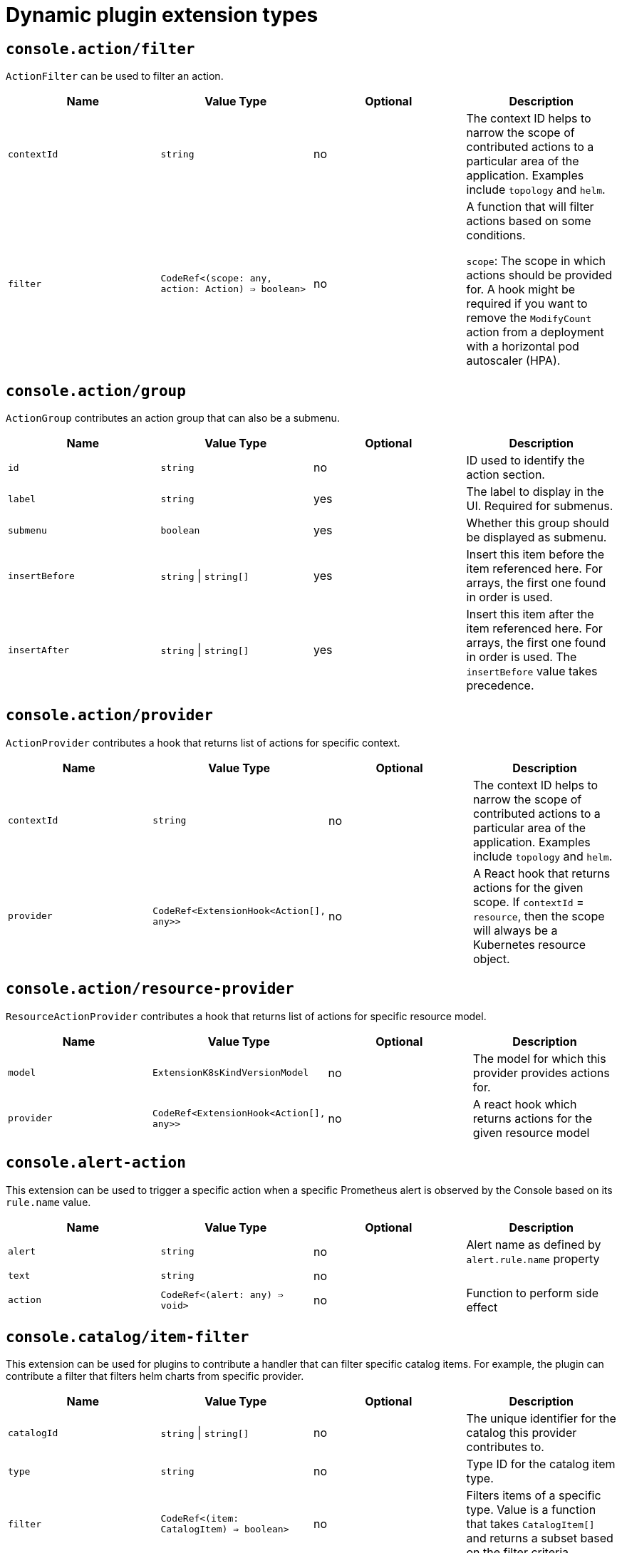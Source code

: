 // Module is included in the following assemblies:
//
// * web_console/dynamic-plugin/dynamic-plugins-reference.adoc

:_mod-docs-content-type: CONCEPT
[id="dynamic-plugin-sdk-extensions_{context}"]
= Dynamic plugin extension types

[discrete]
== `console.action/filter`

`ActionFilter` can be used to filter an action.

[cols=",,,",options="header",]
|===
|Name |Value Type |Optional |Description
|`contextId` |`string` |no |The context ID helps to narrow the scope of
contributed actions to a particular area of the application. Examples include `topology` and `helm`.

|`filter` |`CodeRef<(scope: any, action: Action) => boolean>` |no |A
function that will filter actions based on some conditions.

`scope`: The scope
in which actions should be provided for. A hook might be required if you want to
remove the `ModifyCount` action from a deployment with a horizontal pod
autoscaler (HPA).
|===

[discrete]
== `console.action/group`

`ActionGroup` contributes an action group that can also be a submenu.

[cols=",,,",options="header",]
|===
|Name |Value Type |Optional |Description
|`id` |`string` |no |ID used to identify the action section.

|`label` |`string` |yes |The label to display in the UI. Required for
submenus.

|`submenu` |`boolean` |yes |Whether this group should be displayed as
submenu.

|`insertBefore` |`string` \| `string[]` |yes |Insert this item before the
item referenced here. For arrays, the first one found in order is used.

|`insertAfter` |`string` \| `string[]` |yes |Insert this item after the
item referenced here. For arrays, the first one found in order is
used. The `insertBefore` value takes precedence.
|===

[discrete]
== `console.action/provider`

`ActionProvider` contributes a hook that returns list of actions for specific context.

[cols=",,,",options="header",]
|===
|Name |Value Type |Optional |Description
|`contextId` |`string` |no |The context ID helps to narrow the scope of
contributed actions to a particular area of the application. Examples include `topology` and `helm`.

|`provider` |`CodeRef<ExtensionHook<Action[], any>>` |no |A React hook
that returns actions for the given scope. If `contextId` = `resource`, then
the scope will always be a Kubernetes resource object.
|===

[discrete]
== `console.action/resource-provider`

`ResourceActionProvider` contributes a hook that returns list of actions for specific resource model.

[cols=",,,",options="header",]
|===
|Name |Value Type |Optional |Description
|`model` |`ExtensionK8sKindVersionModel` |no |The model for which this
provider provides actions for.

|`provider` |`CodeRef<ExtensionHook<Action[], any>>` |no |A react hook
which returns actions for the given resource model
|===

[discrete]
== `console.alert-action`

This extension can be used to trigger a specific action when a specific Prometheus alert is observed by the Console based on its `rule.name` value.

[cols=",,,",options="header",]
|===
|Name |Value Type |Optional |Description
|`alert` |`string` |no | Alert name as defined by `alert.rule.name` property

|`text` |`string` |no |

|`action` |`CodeRef<(alert: any) => void>` |no | Function to perform side effect |
|===

[discrete]
== `console.catalog/item-filter`

This extension can be used for plugins to contribute a handler that can filter specific catalog items. For example, the plugin can contribute a filter that filters helm charts from specific provider.

[cols=",,,",options="header",]
|===
|Name |Value Type |Optional |Description
|`catalogId` |`string` \| `string[]` |no |The unique identifier for the
catalog this provider contributes to.

|`type` |`string` |no |Type ID for the catalog item type.

|`filter` |`CodeRef<(item: CatalogItem) => boolean>` |no |Filters items
of a specific type. Value is a function that takes `CatalogItem[]` and
returns a subset based on the filter criteria.
|===

[discrete]
== `console.catalog/item-metadata`

This extension can be used to contribute a provider that adds extra metadata to specific catalog items.

[cols=",,,",options="header",]
|===
|Name |Value Type |Optional |Description
|`catalogId` |`string` \| `string[]` |no |The unique identifier for the
catalog this provider contributes to.

|`type` |`string` |no |Type ID for the catalog item type.

|`provider`
|`CodeRef<ExtensionHook<CatalogItemMetadataProviderFunction, CatalogExtensionHookOptions>>`
|no |A hook which returns a function that will be used to provide metadata to catalog items of a specific type.
|===

[discrete]
== `console.catalog/item-provider`

This extension allows plugins to contribute a provider for a catalog item type. For example, a Helm Plugin can add a provider that fetches all the Helm Charts. This extension can also be used by other plugins to add more items to a specific catalog item type.

[cols=",,,",options="header",]
|===
|Name |Value Type |Optional |Description
|`catalogId` |`string` \| `string[]` |no |The unique identifier for the
catalog this provider contributes to.

|`type` |`string` |no |Type ID for the catalog item type.

|`title` |`string` |no |Title for the catalog item provider

|`provider`
|`CodeRef<ExtensionHook<CatalogItem<any>[], CatalogExtensionHookOptions>>`
|no |Fetch items and normalize it for the catalog. Value is a react
effect hook.

|`priority` |`number` |yes |Priority for this provider. Defaults to `0`.
Higher priority providers may override catalog items provided by other
providers.
|===

[discrete]
== `console.catalog/item-type`

This extension allows plugins to contribute a new type of catalog item. For example, a Helm plugin can define a new catalog item type as HelmCharts that it wants to contribute to the Developer Catalog.

[cols=",,,",options="header",]
|===
|Name |Value Type |Optional |Description
|`type` |`string` |no |Type for the catalog item.

|`title` |`string` |no |Title for the catalog item.

|`catalogDescription` |`string` \| `CodeRef<React.ReactNode>` |yes
|Description for the type specific catalog.

|`typeDescription` |`string` |yes |Description for the catalog item
type.

|`filters` |`CatalogItemAttribute[]` |yes |Custom filters specific to
the catalog item.

|`groupings` |`CatalogItemAttribute[]` |yes |Custom groupings specific
to the catalog item.
|===

[discrete]
== `console.catalog/item-type-metadata`

This extension allows plugins to contribute extra metadata like custom filters or groupings for any catalog item type. For example, a plugin can attach a custom filter for HelmCharts that can filter based on chart provider.

[cols=",,,",options="header",]
|===
|Name |Value Type |Optional |Description
|`type` |`string` |no |Type for the catalog item.

|`filters` |`CatalogItemAttribute[]` |yes |Custom filters specific to
the catalog item.

|`groupings` |`CatalogItemAttribute[]` |yes |Custom groupings specific
to the catalog item.
|===

[discrete]
== `console.cluster-overview/inventory-item`

Adds a new inventory item into cluster overview page.

[cols=",,,",options="header",]
|===
|Name |Value Type |Optional |Description
|`component` |`CodeRef<React.ComponentType<{}>>` |no |The component to
be rendered.
|===

[discrete]
== `console.cluster-overview/multiline-utilization-item`

Adds a new cluster overview multi-line utilization item.

[cols=",,,",options="header",]
|===
|Name |Value Type |Optional |Description
|`title` |`string` |no |The title of the utilization item.

|`getUtilizationQueries` |`CodeRef<GetMultilineQueries>` |no |Prometheus
utilization query.

|`humanize` |`CodeRef<Humanize>` |no |Convert Prometheus data to human-readable form.

|`TopConsumerPopovers`
|`CodeRef<React.ComponentType<TopConsumerPopoverProps>[]>` |yes |Shows
Top consumer popover instead of plain value.
|===

[discrete]
== `console.cluster-overview/utilization-item`

Adds a new cluster overview utilization item.

[cols=",,,",options="header",]
|===
|Name |Value Type |Optional |Description
|`title` |`string` |no |The title of the utilization item.

|`getUtilizationQuery` |`CodeRef<GetQuery>` |no |Prometheus utilization
query.

|`humanize` |`CodeRef<Humanize>` |no |Convert Prometheus data to human-readable form.

|`getTotalQuery` |`CodeRef<GetQuery>` |yes |Prometheus total query.

|`getRequestQuery` |`CodeRef<GetQuery>` |yes |Prometheus request query.

|`getLimitQuery` |`CodeRef<GetQuery>` |yes |Prometheus limit query.

|`TopConsumerPopover`
|`CodeRef<React.ComponentType<TopConsumerPopoverProps>>` |yes |Shows Top
consumer popover instead of plain value.
|===

[discrete]
== `console.context-provider`

Adds a new React context provider to the web console application root.

[cols=",,,",options="header",]
|===
|Name |Value Type |Optional |Description
|`provider` |`CodeRef<Provider<T>>` |no |Context Provider component.
|`useValueHook` |`CodeRef<() => T>` |no |Hook for the Context value.
|===

[discrete]
== `console.dashboards/card`

Adds a new dashboard card.

[cols=",,,",options="header",]
|===
|Name |Value Type |Optional |Description
|`tab` |`string` |no |The ID of the dashboard tab to which the card will
be added.

|`position` |`'LEFT' \| 'RIGHT' \| 'MAIN'` |no |The grid position of the
card on the dashboard.

|`component` |`CodeRef<React.ComponentType<{}>>` |no |Dashboard card
component.

|`span` |`OverviewCardSpan` |yes |Card's vertical span in the column.
Ignored for small screens; defaults to `12`.
|===

[discrete]
== `console.dashboards/custom/overview/detail/item`

Adds an item to the Details card of Overview Dashboard.

[cols=",,,",options="header",]
|===
|Name |Value Type |Optional |Description
|`title` |`string` |no | Details card title

|`component` |`CodeRef<React.ComponentType<{}>>` |no | The value, rendered by the OverviewDetailItem component

|`valueClassName` |`string` |yes | Value for a className

|`isLoading` |`CodeRef<() => boolean>` |yes | Function returning the loading state of the component

| `error` | `CodeRef<() => string>` | yes | Function returning errors to be displayed by the component
|===

[discrete]
== `console.dashboards/overview/activity/resource`

Adds an activity to the Activity Card of Overview Dashboard where the triggering of activity is based on watching a Kubernetes resource.

[cols=",,,",options="header",]
|===
|Name |Value Type |Optional |Description
|`k8sResource` |`CodeRef<FirehoseResource & { isList: true; }>` |no |The
utilization item to be replaced.

|`component` |`CodeRef<React.ComponentType<K8sActivityProps<T>>>` |no
|The action component.

|`isActivity` |`CodeRef<(resource: T) => boolean>` |yes |Function which
determines if the given resource represents the action. If not defined,
every resource represents activity.

|`getTimestamp` |`CodeRef<(resource: T) => Date>` |yes |Time stamp for
the given action, which will be used for ordering.
|===

[discrete]
== `console.dashboards/overview/health/operator`

Adds a health subsystem to the status card of the *Overview* dashboard, where the source of status is a Kubernetes REST API.

[cols=",,,",options="header",]
|===
|Name |Value Type |Optional |Description
|`title` |`string` |no |Title of Operators section in the pop-up menu.

|`resources` |`CodeRef<FirehoseResource[]>` |no |Kubernetes resources
which will be fetched and passed to `healthHandler`.

|`getOperatorsWithStatuses` |`CodeRef<GetOperatorsWithStatuses<T>>` |yes
|Resolves status for the Operators.

|`operatorRowLoader`
|`CodeRef<React.ComponentType<OperatorRowProps<T>>>` |yes |Loader for
pop-up row component.

|`viewAllLink` |`string` |yes |Links to all resources page. If not
provided, then a list page of the first resource from resources prop is
used.
|===

[discrete]
== `console.dashboards/overview/health/prometheus`

Adds a health subsystem to the status card of Overview dashboard where the source of status is Prometheus.

[cols=",,,",options="header",]
|===
|Name |Value Type |Optional |Description
|`title` |`string` |no |The display name of the subsystem.

|`queries` |`string[]` |no |The Prometheus queries.

|`healthHandler` |`CodeRef<PrometheusHealthHandler>` |no |Resolve the
subsystem's health.

|`additionalResource` |`CodeRef<FirehoseResource>` |yes |Additional
resource which will be fetched and passed to `healthHandler`.

|`popupComponent`
|`CodeRef<React.ComponentType<PrometheusHealthPopupProps>>` |yes |Loader
for pop-up menu content. If defined, a health item is represented as a
link, which opens a pop-up menu with the given content.

|`popupTitle` |`string` |yes |The title of the popover.

|`disallowedControlPlaneTopology` |`string[]` |yes |Control plane
topology for which the subsystem should be hidden.
|===

[discrete]
== `console.dashboards/overview/health/resource`

Adds a health subsystem to the status card of Overview dashboard where the source of status is a Kubernetes Resource.

[cols=",,,",options="header",]
|===
|Name |Value Type |Optional |Description
|`title` |`string` |no |The display name of the subsystem.

|`resources` |`CodeRef<WatchK8sResources<T>>` |no |Kubernetes resources
that will be fetched and passed to `healthHandler`.

|`healthHandler` |`CodeRef<ResourceHealthHandler<T>>` |no |Resolve the
subsystem's health.

|`popupComponent` |`CodeRef<WatchK8sResults<T>>` |yes |Loader for pop-up menu content. If defined, a health item is represented as a link, which
opens a pop-up menu with the given content.

|`popupTitle` |`string` |yes |The title of the popover.
|===

[discrete]
== `console.dashboards/overview/health/url`

Adds a health subsystem to the status card of Overview dashboard where the source of status is a Kubernetes REST API.

[cols=",,,",options="header",]
|===
|Name |Value Type |Optional |Description
|`title` |`string` |no |The display name of the subsystem.

|`url` |`string` |no |The URL to fetch data from. It will be prefixed
with base Kubernetes URL.

|`healthHandler`|`CodeRef<URLHealthHandler<T, K8sResourceCommon \| K8sResourceCommon[]>>`|no |Resolve the subsystem's health.

|`additionalResource` |`CodeRef<FirehoseResource>` |yes |Additional
resource which will be fetched and passed to `healthHandler`.

|`popupComponent`|`CodeRef<React.ComponentType<{ healthResult?: T; healthResultError?: any; k8sResult?: FirehoseResult<R>; }>>`|yes |Loader for popup content. If defined, a health item will be
represented as a link which opens popup with given content.

|`popupTitle` |`string` |yes |The title of the popover.
|===

[discrete]
== `console.dashboards/overview/inventory/item`

Adds a resource tile to the overview inventory card.

[cols=",,,",options="header",]
|===
|Name |Value Type |Optional |Description
|`model` |`CodeRef<T>` |no |The model for `resource` which will be
fetched. Used to get the model's `label` or `abbr`.

|`mapper` |`CodeRef<StatusGroupMapper<T, R>>` |yes |Function which maps
various statuses to groups.

|`additionalResources` |`CodeRef<WatchK8sResources<R>>` |yes |Additional
resources which will be fetched and passed to the `mapper` function.
|===

[discrete]
== `console.dashboards/overview/inventory/item/group`

Adds an inventory status group.

[cols=",,,",options="header",]
|===
|Name |Value Type |Optional |Description
|`id` |`string` |no |The ID of the status group.

|`icon`
|`CodeRef<React.ReactElement<any, string` \| `React.JSXElementConstructor<any>>>`
|no |React component representing the status group icon.
|===

[discrete]
== `console.dashboards/overview/inventory/item/replacement`

Replaces an overview inventory card.

[cols=",,,",options="header",]
|===
|Name |Value Type |Optional |Description
|`model` |`CodeRef<T>` |no |The model for `resource` which will be fetched. Used to get the model's `label` or `abbr`.

|`mapper` |`CodeRef<StatusGroupMapper<T, R>>` |yes |Function which maps
various statuses to groups.

|`additionalResources` |`CodeRef<WatchK8sResources<R>>` |yes |Additional
resources which will be fetched and passed to the `mapper` function.
|===

[discrete]
== `console.dashboards/overview/prometheus/activity/resource`

Adds an activity to the Activity Card of Prometheus Overview Dashboard where the triggering of activity is based on watching a Kubernetes resource.

[cols=",,,",options="header",]
|===
|Name |Value Type |Optional |Description
|`queries` |`string[]` |no |Queries to watch.

|`component` |`CodeRef<React.ComponentType<PrometheusActivityProps>>`
|no |The action component.

|`isActivity` |`CodeRef<(results: PrometheusResponse[]) => boolean>`
|yes |Function which determines if the given resource represents the
action. If not defined, every resource represents activity.
|===

[discrete]
== `console.dashboards/project/overview/item`

Adds a resource tile to the project overview inventory card.

[cols=",,,",options="header",]
|===
|Name |Value Type |Optional |Description
|`model` |`CodeRef<T>` |no |The model for `resource` which will be
fetched. Used to get the model's `label` or `abbr`.

|`mapper` |`CodeRef<StatusGroupMapper<T, R>>` |yes |Function which maps
various statuses to groups.

|`additionalResources` |`CodeRef<WatchK8sResources<R>>` |yes |Additional
resources which will be fetched and passed to the `mapper` function.
|===

[discrete]
== `console.dashboards/tab`

Adds a new dashboard tab, placed after the *Overview* tab.

[cols=",,,",options="header",]
|===
|Name |Value Type |Optional |Description
|`id` |`string` |no |A unique tab identifier, used as tab link `href`
and when adding cards to this tab.

|`navSection` |`'home' \| 'storage'` |no |Navigation section to which the tab belongs to.

|`title` |`string` |no |The title of the tab.
|===

[discrete]
== `console.file-upload`

This extension can be used to provide a handler for the file drop action on specific file extensions.

[cols=",,,",options="header",]
|===
|Name |Value Type |Optional |Description
|`fileExtensions` |`string[]` |no |Supported file extensions.

|`handler` |`CodeRef<FileUploadHandler>` |no |Function which handles the
file drop action.
|===

[discrete]
== `console.flag`

Gives full control over the web console feature flags.

[cols=",,,",options="header",]
|===
|Name |Value Type |Optional |Description
|`handler` |`CodeRef<FeatureFlagHandler>` |no |Used to set or unset arbitrary feature flags.
|===

[discrete]
== `console.flag/hookProvider`

Gives full control over the web console feature flags with hook handlers.

[cols=",,,",options="header",]
|===
|Name |Value Type |Optional |Description
|`handler` |`CodeRef<FeatureFlagHandler>` |no |Used to set or unset arbitrary feature flags.
|===

[discrete]
== `console.flag/model`

Adds a new web console feature flag driven by the presence of a `CustomResourceDefinition` (CRD) object on the cluster.

[cols=",,,",options="header",]
|===
|Name |Value Type |Optional |Description
|`flag` |`string` |no |The name of the flag to set after the CRD is detected.

|`model` |`ExtensionK8sModel` |no |The model which refers to a
CRD.
|===

[discrete]
== `console.global-config`

This extension identifies a resource used to manage the configuration of the cluster. A link to the resource will be added to the *Administration* -> *Cluster Settings* -> *Configuration* page.

[cols=",,,",options="header",]
|===
|Name |Value Type |Optional |Description
|`id` |`string` |no |Unique identifier for the cluster config resource
instance.

|`name` |`string` |no |The name of the cluster config resource instance.

|`model` |`ExtensionK8sModel` |no |The model which refers to a cluster
config resource.

|`namespace` |`string` |no |The namespace of the cluster config resource
instance.
|===

[discrete]
== `console.model-metadata`

Customize the display of models by overriding values retrieved and generated through API discovery.

[cols=",,,",options="header",]
|===
|Name |Value Type |Optional |Description
|`model` |`ExtensionK8sGroupModel` |no |The model to customize. May
specify only a group, or optional version and kind.

|`badge` |`ModelBadge` |yes |Whether to consider this model reference as
Technology Preview or Developer Preview.

|`color` |`string` |yes |The color to associate to this model.

|`label` |`string` |yes |Override the label. Requires `kind` be
provided.

|`labelPlural` |`string` |yes |Override the plural label. Requires
`kind` be provided.

|`abbr` |`string` |yes |Customize the abbreviation. Defaults to all
uppercase characters in `kind`, up to 4 characters long. Requires that `kind` is provided.
|===

[discrete]
== `console.navigation/href`

This extension can be used to contribute a navigation item that points to a specific link in the UI.

[cols=",,,",options="header",]
|===
|Name |Value Type |Optional |Description
|`id` |`string` |no |A unique identifier for this item.

|`name` |`string` |no |The name of this item.

|`href` |`string` |no |The link `href` value.

|`perspective` |`string` |yes |The perspective ID to which this item
belongs to. If not specified, contributes to the default perspective.

|`section` |`string` |yes |Navigation section to which this item belongs
to. If not specified, render this item as a top level link.

|`dataAttributes` |`{ [key: string]: string; }` |yes |Adds data
attributes to the DOM.

|`startsWith` |`string[]` |yes |Mark this item as active when the URL
starts with one of these paths.

|`insertBefore` |`string` \| `string[]` |yes |Insert this item before the
item referenced here. For arrays, the first one found in order is used.

|`insertAfter` |`string` \| `string[]` |yes |Insert this item after the
item referenced here. For arrays, the first one found in order is used.
`insertBefore` takes precedence.

|`namespaced` |`boolean` |yes |If `true`, adds `/ns/active-namespace` to the end.

|`prefixNamespaced` |`boolean` |yes |If `true`, adds `/k8s/ns/active-namespace` to the beginning.
|===

[discrete]
== `console.navigation/resource-cluster`

This extension can be used to contribute a navigation item that points to a cluster resource details page. The K8s model of that resource can be used to define the navigation item.

[cols=",,,",options="header",]
|===
|Name |Value Type |Optional |Description
|`id` |`string` |no |A unique identifier for this item.

|`model` |`ExtensionK8sModel` |no |The model for which this navigation item
links to.

|`perspective` |`string` |yes |The perspective ID to which this item
belongs to. If not specified, contributes to the default perspective.

|`section` |`string` |yes |Navigation section to which this item belongs
to. If not specified, render this item as a top-level link.

|`dataAttributes` |`{ [key: string]: string; }` |yes |Adds data
attributes to the DOM.

|`startsWith` |`string[]` |yes |Mark this item as active when the URL
starts with one of these paths.

|`insertBefore` |`string` \| `string[]` |yes |Insert this item before the
item referenced here. For arrays, the first one found in order is used.

|`insertAfter` |`string` \| `string[]` |yes |Insert this item after the
item referenced here. For arrays, the first one found in order is used.
`insertBefore` takes precedence.

|`name` |`string` |yes |Overrides the default name. If not supplied the
name of the link will equal the plural value of the model.
|===

[discrete]
== `console.navigation/resource-ns`

This extension can be used to contribute a navigation item that points to a namespaced resource details page. The K8s model of that resource can be used to define the navigation item.

[cols=",,,",options="header",]
|===
|Name |Value Type |Optional |Description
|`id` |`string` |no |A unique identifier for this item.

|`model` |`ExtensionK8sModel` |no |The model for which this navigation item
links to.

|`perspective` |`string` |yes |The perspective ID to which this item
belongs to. If not specified, contributes to the default perspective.

|`section` |`string` |yes |Navigation section to which this item belongs
to. If not specified, render this item as a top-level link.

|`dataAttributes` |`{ [key: string]: string; }` |yes |Adds data
attributes to the DOM.

|`startsWith` |`string[]` |yes |Mark this item as active when the URL
starts with one of these paths.

|`insertBefore` |`string \| string[]` |yes |Insert this item before the
item referenced here. For arrays, the first one found in order is used.

|`insertAfter` |`string` \| `string[]` |yes |Insert this item after the
item referenced here. For arrays, the first one found in order is used.
`insertBefore` takes precedence.

|`name` |`string` |yes |Overrides the default name. If not supplied the
name of the link will equal the plural value of the model.
|===

[discrete]
== `console.navigation/section`

This extension can be used to define a new section of navigation items in the navigation tab.

[cols=",,,",options="header",]
|===
|Name |Value Type |Optional |Description
|`id` |`string` |no |A unique identifier for this item.

|`perspective` |`string` |yes |The perspective ID to which this item
belongs to. If not specified, contributes to the default perspective.

|`dataAttributes` |`{ [key: string]: string; }` |yes |Adds data
attributes to the DOM.

|`insertBefore` |`string` \| `string[]` |yes |Insert this item before the
item referenced here. For arrays, the first one found in order is used.

|`insertAfter` |`string` \| `string[]` |yes |Insert this item after the
item referenced here. For arrays, the first one found in order is used.
`insertBefore` takes precedence.

|`name` |`string` |yes |Name of this section. If not supplied, only a
separator will be shown above the section.
|===

[discrete]
== `console.navigation/separator`

This extension can be used to add a separator between navigation items in the navigation.

[cols=",,,",options="header",]
|===
|Name |Value Type |Optional |Description
|`id` |`string` |no |A unique identifier for this item.

|`perspective` |`string` |yes |The perspective ID to which this item
belongs to. If not specified, contributes to the default perspective.

|`section` |`string` |yes |Navigation section to which this item belongs
to. If not specified, render this item as a top level link.

|`dataAttributes` |`{ [key: string]: string; }` |yes |Adds data
attributes to the DOM.

|`insertBefore` |`string` \| `string[]` |yes |Insert this item before the
item referenced here. For arrays, the first one found in order is used.

|`insertAfter` |`string` \| `string[]` |yes |Insert this item after the
item referenced here. For arrays, the first one found in order is used.
`insertBefore` takes precedence.
|===

[discrete]
== `console.page/resource/details`

[cols=",,,",options="header",]
|===
|Name |Value Type |Optional |Description
|`model` |`ExtensionK8sGroupKindModel` |no |The model for which this
resource page links to.

|`component`
|`CodeRef<React.ComponentType<{ match: match<{}>; namespace: string; model: ExtensionK8sModel; }>>`
|no |The component to be rendered when the route matches.
|===

[discrete]
== `console.page/resource/list`

Adds new resource list page to Console router.

[cols=",,,",options="header",]
|===
|Name |Value Type |Optional |Description
|`model` |`ExtensionK8sGroupKindModel` |no |The model for which this
resource page links to.

|`component`
|`CodeRef<React.ComponentType<{ match: match<{}>; namespace: string; model: ExtensionK8sModel; }>>`
|no |The component to be rendered when the route matches.
|===

[discrete]
== `console.page/route`

Adds a new page to the web console router. See link:https://v5.reactrouter.com/[React Router].

[cols=",,,",options="header",]
|===
|Name |Value Type |Optional |Description
|`component`
|`CodeRef<React.ComponentType<RouteComponentProps<{}, StaticContext, any>>>`
|no |The component to be rendered when the route matches.

|`path` |`string` \| `string[]` |no |Valid URL path or array of paths that
`path-to-regexp@^1.7.0` understands.

|`perspective` |`string` |yes |The perspective to which this page
belongs to. If not specified, contributes to all perspectives.

|`exact` |`boolean` |yes |When true, will only match if the path matches
the `location.pathname` exactly.
|===

[discrete]
== `console.page/route/standalone`

Adds a new standalone page, rendered outside the common page layout, to the web console router. See link:https://v5.reactrouter.com/[React Router].

[cols=",,,",options="header",]
|===
|Name |Value Type |Optional |Description
|`component`
|`CodeRef<React.ComponentType<RouteComponentProps<{}, StaticContext, any>>>`
|no |The component to be rendered when the route matches.

|`path` |`string` \| `string[]` |no |Valid URL path or array of paths that
`path-to-regexp@^1.7.0` understands.

|`exact` |`boolean` |yes |When true, will only match if the path matches
the `location.pathname` exactly.
|===

[discrete]
== `console.perspective`

This extension contributes a new perspective to the console, which enables customization of the navigation menu.

[cols=",,,",options="header",]
|===
|Name |Value Type |Optional |Description
|`id` |`string` |no |The perspective identifier.

|`name` |`string` |no |The perspective display name.

|`icon` |`CodeRef<LazyComponent>` |no |The perspective display icon.

|`landingPageURL`
|`CodeRef<(flags: { [key: string]: boolean; }, isFirstVisit: boolean) => string>`
|no |The function to get perspective landing page URL.

|`importRedirectURL` |`CodeRef<(namespace: string) => string>` |no |The
function to get redirect URL for import flow.

|`default` |`boolean` |yes |Whether the perspective is the default.
There can only be one default.

|`defaultPins` |`ExtensionK8sModel[]` |yes |Default pinned resources on
the nav

|`usePerspectiveDetection` |`CodeRef<() => [boolean, boolean]>` |yes
|The hook to detect default perspective
|===

[discrete]
== `console.project-overview/inventory-item`

Adds a new inventory item into the *Project Overview* page.

[cols=",,,",options="header",]
|===
|Name |Value Type |Optional |Description
|`component` |`CodeRef<React.ComponentType<{ projectName: string; }>>`
|no |The component to be rendered.
|===

[discrete]
== `console.project-overview/utilization-item`

Adds a new project overview utilization item.

[cols=",,,",options="header",]
|===
|Name |Value Type |Optional |Description
|`title` |`string` |no |The title of the utilization item.

|`getUtilizationQuery` |`CodeRef<GetProjectQuery>` |no |Prometheus
utilization query.

|`humanize` |`CodeRef<Humanize>` |no |Convert Prometheus data to human-readable form.

|`getTotalQuery` |`CodeRef<GetProjectQuery>` |yes |Prometheus total
query.

|`getRequestQuery` |`CodeRef<GetProjectQuery>` |yes |Prometheus request
query.

|`getLimitQuery` |`CodeRef<GetProjectQuery>` |yes |Prometheus limit
query.

|`TopConsumerPopover`
|`CodeRef<React.ComponentType<TopConsumerPopoverProps>>` |yes |Shows the top consumer popover instead of plain value.
|===

[discrete]
== `console.pvc/alert`

This extension can be used to contribute custom alerts on the PVC details page.

[cols=",,,",options="header",]
|===
|Name |Value Type |Optional |Description
|`alert` |`CodeRef<React.ComponentType<{ pvc: K8sResourceCommon; }>>`
|no |The alert component.
|===

[discrete]
== `console.pvc/create-prop`

This extension can be used to specify additional properties that will be used when creating PVC resources on the PVC list page.

[cols=",,,",options="header",]
|===
|Name |Value Type |Optional |Description
|`label` |`string` |no |Label for the create prop action.
|`path` |`string` |no |Path for the create prop action.
|===

[discrete]
== `console.pvc/delete`

This extension allows hooking into deleting PVC resources. It can provide an alert with additional information and custom PVC delete logic.

[cols=",,,",options="header",]
|===
|Name |Value Type |Optional |Description
|`predicate` |`CodeRef<(pvc: K8sResourceCommon) => boolean>` |no
|Predicate that tells whether to use the extension or not.

|`onPVCKill` |`CodeRef<(pvc: K8sResourceCommon) => Promise<void>>` |no
|Method for the PVC delete operation.

|`alert` |`CodeRef<React.ComponentType<{ pvc: K8sResourceCommon; }>>`
|no |Alert component to show additional information.
|===

[discrete]
== `console.pvc/status`

[cols=",,,",options="header",]
|===
|Name |Value Type |Optional |Description
|`priority` |`number` |no |Priority for the status component. A larger value means higher priority.

|`status` |`CodeRef<React.ComponentType<{ pvc: K8sResourceCommon; }>>`
|no |The status component.

|`predicate` |`CodeRef<(pvc: K8sResourceCommon) => boolean>` |no
|Predicate that tells whether to render the status component or not.
|===

[discrete]
== `console.redux-reducer`

Adds new reducer to Console Redux store which operates on `plugins.<scope>` substate.

[cols=",,,",options="header",]
|===
|Name |Value Type |Optional |Description
|`scope` |`string` |no |The key to represent the reducer-managed
substate within the Redux state object.

|`reducer` |`CodeRef<Reducer<any, AnyAction>>` |no |The reducer
function, operating on the reducer-managed substate.
|===

[discrete]
== `console.resource/create`

This extension allows plugins to provide a custom component (i.e., wizard or form) for specific resources, which will be rendered, when users try to create a new resource instance.

[cols=",,,",options="header",]
|===
|Name |Value Type |Optional |Description
|`model` |`ExtensionK8sModel` |no |The model for which this create
resource page will be rendered

|`component`
|`CodeRef<React.ComponentType<CreateResourceComponentProps>>` |no |The
component to be rendered when the model matches
|===

[discrete]
== `console.resource/details-item`

Adds a new details item to the default resource summary on the details page.

[cols=".^2,.^3a,.^3a,.^3a",options="header"]
|===
|Name |Value Type |Optional |Description
|`model` |`ExtensionK8sModel` |no |The subject resource's API group, version, and kind.

|`id`
|`string` |no |A unique identifier.

|`column`
|`DetailsItemColumn` |no |Determines if the item will appear in the 'left' or 'right' column of the resource summary on the details page. Default: 'right'

|`title`
|`string` |no |The details item title.

|`path`
|`string` |yes |An optional, fully-qualified path to a resource property to used as the details item value. Only link:https://developer.mozilla.org/en-US/docs/Glossary/Primitive[primitive type] values can be rendered directly. Use the component property to handle other data types.

|`component`
|`CodeRef<React.ComponentType<DetailsItem
ComponentProps<K8sResourceCommon, any>>>` |yes |An optional React component that will render the details item value.

|`sortWeight`
|`number` |yes |An optional sort weight, relative to all other details items in the same column. Represented by any valid link:https://developer.mozilla.org/en-US/docs/Web/JavaScript/Data_structures#number_type[JavaScriptNumber]. Items in each column are sorted independently, lowest to highest. Items without sort weightsare sorted after items with sort weights.

|===

[discrete]
== `console.storage-class/provisioner`

Adds a new storage class provisioner as an option during storage class creation.

[cols=",,,",options="header",]
|===
|Name |Value Type |Optional |Description
|`CSI` |`ProvisionerDetails` |yes | Container Storage Interface provisioner type

|`OTHERS`
|`ProvisionerDetails`
|yes
|Other provisioner type
|===

[discrete]
== `console.storage-provider`

This extension can be used to contribute a new storage provider to select, when attaching storage and a provider specific component.

[cols=",,,",options="header",]
|===
|Name |Value Type |Optional |Description
|`name` |`string` |no | Displayed name of the provider.

|`Component`
|`CodeRef<React.ComponentType<Partial<RouteComponentProps<{}, StaticContext, any>>>>`
|no | Provider specific component to render. |
|===

[discrete]
== `console.tab`

Adds a tab to a horizontal nav matching the `contextId`.

[cols=",,,",options="header",]
|===
|Name |Value Type |Optional |Description
|`contextId` |`string` |no | Context ID assigned to the horizontal nav in which the tab will be injected. Possible values: `dev-console-observe`


|`name` |`string` |no | The display label of the tab

|`href` |`string` |no | The `href` appended to the existing URL

|`component`
|`CodeRef<React.ComponentType<PageComponentProps<K8sResourceCommon>>>`
|no |Tab content component.
|===

[discrete]
== `console.tab/horizontalNav`

This extension can be used to add a tab on the resource details page.

[cols=",,,",options="header",]
|===
|Name |Value Type |Optional |Description
|`model` |`ExtensionK8sKindVersionModel` |no |The model for which this
provider show tab.

|`page` |`{ name: string; href: string; }` |no |The page to be show in
horizontal tab. It takes tab name as name and href of the tab

|`component`
|`CodeRef<React.ComponentType<PageComponentProps<K8sResourceCommon>>>`
|no |The component to be rendered when the route matches.
|===

[discrete]
== `console.telemetry/listener`

This component can be used to register a listener function receiving telemetry events. These events include user identification, page navigation, and other application specific events. The listener may use this data for reporting and analytics purposes.

[cols=",,,",options="header",]
|===
|Name |Value Type |Optional |Description
|`listener` |`CodeRef<TelemetryEventListener>` |no |Listen for telemetry
events
|===

[discrete]
== `console.topology/adapter/build`

`BuildAdapter` contributes an adapter to adapt element to data that can be used by the Build component.

[cols=",,,",options="header",]
|===
|Name |Value Type |Optional |Description
|`adapt`
|`CodeRef<(element: GraphElement) => AdapterDataType<BuildConfigData> \| undefined>`
|no |Adapter to adapt element to data that can be used by Build component.
|===

[discrete]
== `console.topology/adapter/network`

`NetworkAdapater` contributes an adapter to adapt element to data that can be used by the `Networking` component.

[cols=",,,",options="header",]
|===
|Name |Value Type |Optional |Description
|`adapt`
|`CodeRef<(element: GraphElement) => NetworkAdapterType \| undefined>`
|no |Adapter to adapt element to data that can be used by Networking component.
|===

[discrete]
== `console.topology/adapter/pod`

`PodAdapter` contributes an adapter to adapt element to data that can be used by the `Pod` component.

[cols=",,,",options="header",]
|===
|Name |Value Type |Optional |Description
|`adapt`
|`CodeRef<(element: GraphElement) => AdapterDataType<PodsAdapterDataType> \| undefined>`
|no |Adapter to adapt element to data that can be used by Pod component. |
|===

[discrete]
== `console.topology/component/factory`

Getter for a `ViewComponentFactory`.

[cols=",,,",options="header",]
|===
|Name |Value Type |Optional |Description
|`getFactory` |`CodeRef<ViewComponentFactory>` |no |Getter for a `ViewComponentFactory`.
|===

[discrete]
== `console.topology/create/connector`

Getter for the create connector function.

[cols=",,,",options="header",]
|===
|Name |Value Type |Optional |Description
|`getCreateConnector` |`CodeRef<CreateConnectionGetter>` |no |Getter for
the create connector function.
|===

[discrete]
== `console.topology/data/factory`

Topology Data Model Factory Extension

[cols=",,,",options="header",]
|===
|Name |Value Type |Optional |Description
|`id` |`string` |no |Unique ID for the factory.

|`priority` |`number` |no |Priority for the factory

|`resources` |`WatchK8sResourcesGeneric` |yes |Resources to be fetched
from `useK8sWatchResources` hook.

|`workloadKeys` |`string[]` |yes |Keys in resources containing
workloads.

|`getDataModel` |`CodeRef<TopologyDataModelGetter>` |yes |Getter for the
data model factory.

|`isResourceDepicted` |`CodeRef<TopologyDataModelDepicted>` |yes |Getter
for function to determine if a resource is depicted by this model factory.

|`getDataModelReconciler` |`CodeRef<TopologyDataModelReconciler>` |yes
|Getter for function to reconcile data model after all extensions' models have loaded.
|===

[discrete]
== `console.topology/decorator/provider`

Topology Decorator Provider Extension

[cols=",,,",options="header",]
|===
|Name |Value Type |Optional |Description
|`id` |`string` |no |ID for topology decorator specific to the extension
|`priority` |`number` |no |Priority for topology decorator specific to the extension
|`quadrant` |`TopologyQuadrant` |no |Quadrant for topology decorator specific to the extension
|`decorator` |`CodeRef<TopologyDecoratorGetter>` |no |Decorator specific to the extension |
|===

[discrete]
== `console.topology/details/resource-alert`

`DetailsResourceAlert` contributes an alert for specific topology context or graph element.

[cols=",,,",options="header",]
|===
|Name |Value Type |Optional |Description
|`id` |`string` |no |The ID of this alert. Used to save state if the
alert should not be shown after dismissed.

|`contentProvider`
|`CodeRef<(element: GraphElement) => DetailsResourceAlertContent \| null>`
|no |Hook to return the contents of the alert.
|===

[discrete]
== `console.topology/details/resource-link`

`DetailsResourceLink` contributes a link for specific topology context or graph element.

[cols=",,,",options="header",]
|===
|Name |Value Type |Optional |Description
|`link`|`CodeRef<(element: GraphElement) => React.Component \| undefined>` |no
|Return the resource link if provided, otherwise undefined. Use the `ResourceIcon` and `ResourceLink` properties for styles.

|`priority` |`number` |yes |A higher priority factory will get the first
chance to create the link.
|===

[discrete]
== `console.topology/details/tab`

`DetailsTab` contributes a tab for the topology details panel.

[cols=",,,",options="header",]
|===
|Name |Value Type |Optional |Description
|`id` |`string` |no |A unique identifier for this details tab.

|`label` |`string` |no |The tab label to display in the UI.

|`insertBefore` |`string` \| `string[]` |yes |Insert this item before the
item referenced here. For arrays, the first one found in order is used.

|`insertAfter` |`string` \| `string[]` |yes |Insert this item after the
item referenced here. For arrays, the first one found in order is
used. The `insertBefore` value takes precedence.
|===

[discrete]
== `console.topology/details/tab-section`

`DetailsTabSection` contributes a section for a specific tab in the topology details panel.

[cols=",,,",options="header",]
|===
|Name |Value Type |Optional |Description
|`id` |`string` |no |A unique identifier for this details tab section.

|`tab` |`string` |no |The parent tab ID that this section should
contribute to.

|`provider` |`CodeRef<DetailsTabSectionExtensionHook>` |no |A hook that
returns a component, or if null or undefined, renders in the
topology sidebar. SDK component: `<Section title=\{}>...` padded area

|`section`|`CodeRef<(element: GraphElement, renderNull?: () => null) => React.Component \| undefined>`
|no |Deprecated: Fallback if no provider is defined. renderNull is a
no-op already.

|`insertBefore` |`string` \| `string[]` |yes |Insert this item before the
item referenced here. For arrays, the first one found in order is used.

|`insertAfter` |`string` \| `string[]` |yes |Insert this item after the
item referenced here. For arrays, the first one found in order is
used. The `insertBefore` value takes precedence.
|===

[discrete]
== `console.topology/display/filters`

Topology Display Filters Extension

[cols=",,,",options="header",]
|===
|Name |Value Type |Optional |Description
|`getTopologyFilters` |`CodeRef<() => TopologyDisplayOption[]>` |no | Getter for topology filters specific to the extension
|`applyDisplayOptions` |`CodeRef<TopologyApplyDisplayOptions>` |no | Function to apply filters to the model
|===

[discrete]
== `console.topology/relationship/provider`

Topology relationship provider connector extension

[cols=",,,",options="header",]
|===
|Name |Value Type |Optional |Description
|`provides` |`CodeRef<RelationshipProviderProvides>` |no |Use to determine if a connection can be created between the source and target node
|`tooltip` |`string` |no |Tooltip to show when connector operation is hovering over the drop target, for example, "Create a Visual Connector"
|`create` |`CodeRef<RelationshipProviderCreate>` |no |Callback to execute when connector is drop over target node to create a connection
|`priority` |`number` |no |Priority for relationship, higher will be preferred in case of multiple
|===

[discrete]
== `console.user-preference/group`

This extension can be used to add a group on the console user-preferences page. It will appear as a vertical tab option on the console user-preferences page.

[cols=",,,",options="header",]
|===
|Name |Value Type |Optional |Description
|`id` |`string` |no |ID used to identify the user preference group.

|`label` |`string` |no |The label of the user preference group

|`insertBefore` |`string` |yes |ID of user preference group before which
this group should be placed

|`insertAfter` |`string` |yes |ID of user preference group after which
this group should be placed
|===

[discrete]
== `console.user-preference/item`

This extension can be used to add an item to the user preferences group on the console user preferences page.

[cols=",,,",options="header",]
|===
|Name |Value Type |Optional |Description
|`id` |`string` |no |ID used to identify the user preference item and
referenced in insertAfter and insertBefore to define the item order

|`label` |`string` |no |The label of the user preference

|`description` |`string` |no |The description of the user preference

|`field` |`UserPreferenceField` |no |The input field options used to
render the values to set the user preference

|`groupId` |`string` |yes |IDs used to identify the user preference
groups the item would belong to

|`insertBefore` |`string` |yes |ID of user preference item before which
this item should be placed

|`insertAfter` |`string` |yes |ID of user preference item after which
this item should be placed
|===

[discrete]
== `console.yaml-template`

YAML templates for editing resources via the yaml editor.

[cols=",,,",options="header",]
|===
|Name |Value Type |Optional |Description
|`model` |`ExtensionK8sModel` |no |Model associated with the template.

|`template` |`CodeRef<string>` |no |The YAML template.

|`name` |`string` |no |The name of the template. Use the name `default`
to mark this as the default template.
|===

[discrete]
== `dev-console.add/action`

This extension allows plugins to contribute an add action item to the add page of developer perspective. For example, a Serverless plugin can add a new action item for adding serverless functions to the add page of developer console.

[cols=",,,",options="header",]
|===
|Name |Value Type |Optional |Description
|`id` |`string` |no |ID used to identify the action.

|`label` |`string` |no |The label of the action.

|`description` |`string` |no |The description of the action.

|`href` |`string` |no |The `href` to navigate to.

|`groupId` |`string` |yes |IDs used to identify the action groups the
action would belong to.

|`icon` |`CodeRef<React.ReactNode>` |yes |The perspective display icon.

|`accessReview` |`AccessReviewResourceAttributes[]` |yes |Optional
access review to control the visibility or enablement of the action.
|===

[discrete]
== `dev-console.add/action-group`

This extension allows plugins to contibute a group in the add page of developer console. Groups can be referenced by actions, which will be grouped together in the add action page based on their extension definition. For example, a Serverless plugin can contribute a Serverless group and together with multiple add actions.

[cols=",,,",options="header",]
|===
|Name |Value Type |Optional |Description
|`id` |`string` |no |ID used to identify the action group

|`name` |`string` |no |The title of the action group

|`insertBefore` |`string` |yes |ID of action group before which this
group should be placed

|`insertAfter` |`string` |yes |ID of action group after which this group
should be placed
|===

[discrete]
== `dev-console.import/environment`

This extension can be used to specify extra build environment variable fields under the builder image selector in the developer console git import form. When set, the fields will override environment variables of the same name in the build section.

[cols=",,,",options="header",]
|===
|Name |Value Type |Optional |Description
|`imageStreamName` |`string` |no |Name of the image stream to provide
custom environment variables for

|`imageStreamTags` |`string[]` |no |List of supported image stream tags

|`environments` |`ImageEnvironment[]` |no |List of environment variables
|===

[discrete]
== `console.dashboards/overview/detail/item`

Deprecated. use `CustomOverviewDetailItem` type instead

[cols=",,,",options="header",]
|===
|Name |Value Type |Optional |Description
|`component` |`CodeRef<React.ComponentType<{}>>` |no |The value, based
on the `DetailItem` component
|===

[discrete]
== `console.page/resource/tab`

Deprecated. Use `console.tab/horizontalNav` instead. Adds a new resource tab page to Console router.

[cols=",,,",options="header",]
|===
|Name |Value Type |Optional |Description
|`model` |`ExtensionK8sGroupKindModel` |no |The model for which this
resource page links to.

|`component`
|`CodeRef<React.ComponentType<RouteComponentProps<{}, StaticContext, any>>>`
|no |The component to be rendered when the route matches.

|`name` |`string` |no |The name of the tab.

|`href` |`string` |yes |The optional `href` for the tab link. If not
provided, the first `path` is used.

|`exact` |`boolean` |yes |When true, will only match if the path matches
the `location.pathname` exactly.
|===
